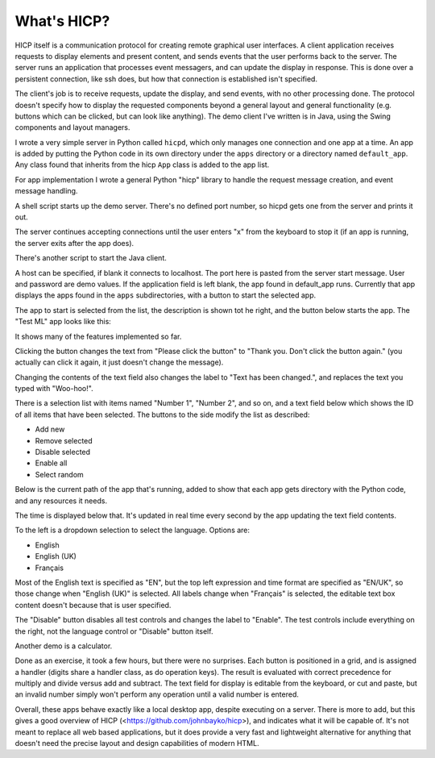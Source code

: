 ============
What's HICP?
============

HICP itself is a communication protocol for creating remote graphical user
interfaces. A client application receives requests to display elements and
present content, and sends events that the user performs back to the server.
The server runs an application that processes event messagers, and can update
the display in response. This is done over a persistent connection, like ssh
does, but how that connection is established isn't specified.

The client's job is to receive requests, update the display, and send events,
with no other processing done. The protocol doesn't specify how to display the
requested components beyond a general layout and general functionality (e.g.
buttons which can be clicked, but can look like anything). The demo client I've
written is in Java, using the Swing components and layout managers.

I wrote a very simple server in Python called ``hicpd``, which only manages one
connection and one app at a time. An app is added by putting the Python code in
its own directory under the ``apps`` directory or a directory named
``default_app``. Any class found that inherits from the hicp ``App`` class is
added to the app list.

For app implementation I wrote a general Python "hicp" library to handle the
request message creation, and event message handling.

A shell script starts up the demo server. There's no defined port number, so
hicpd gets one from the server and prints it out.

.. image:: ../../../images/python_server_start.png
   :alt Server socket: 50850

The server continues accepting connections until the user enters "x" from the
keyboard to stop it (if an app is running, the server exits after the app
does).

There's another script to start the Java client.

.. image:: ../../../images/java_client.png
   :alt Host <blank> Port 50850 User user1 Password * Application <blank>

A host can be specified, if blank it connects to localhost. The port here is
pasted from the server start message. User and password are demo values. If the
application field is left blank, the app found in default_app runs. Currently
that app displays the apps found in the ``apps`` subdirectories, with a button
to start the selected app.

.. image:: ../../../images/reception_start.png
   :alt Select app: Demo calculator

The app to start is selected from the list, the description is shown tot he
right, and the button below starts the app. The "Test ML" app looks like this:

.. image:: ../../../images/testml_start.png
   :alt Amazing! Button Please click the button. This is text. English

It shows many of the features implemented so far.

Clicking the button changes the text from "Please click the button" to "Thank
you. Don't click the button again." (you actually can click it again, it just
doesn't change the message).

Changing the contents of the text field also changes the label to "Text has
been changed.", and replaces the text you typed with "Woo-hoo!".

There is a selection list with items named "Number 1", "Number 2", and so on,
and a text field below which shows the ID of all items that have been selected.
The buttons to the side modify the list as described:

- Add new
- Remove selected
- Disable selected
- Enable all
- Select random

Below is the current path of the app that's running, added to show that each
app gets  directory with the Python code, and any resources it needs.

The time is displayed below that. It's updated in real time every second by the
app updating the text field contents.

To the left is a dropdown selection to select the language. Options are:

- English
- English (UK)
- Français

Most of the English text is specified as "EN", but the top left expression and
time format are specified as "EN/UK", so those change when "English (UK)" is
selected. All labels change when "Français" is selected, the editable text box
content doesn't because that is user specified.

.. image:: ../../../images/testml_fr.png
   :alt Sensationel! Bouton Veuillez cliquer sur le bouton. This is text. Français

The "Disable" button disables all test controls and changes the label to
"Enable". The test controls include everything on the right, not the language
control or "Disable" button itself.

Another demo is a calculator.

.. image:: ../../../images/calc_start.png
   :alt Calculator

Done as an exercise, it took a few hours, but there were no surprises. Each
button is positioned in a grid, and is assigned a handler (digits share a
handler class, as do operation keys). The result is evaluated with correct
precedence for multiply and divide versus add and subtract. The text field for
display is editable from the keyboard, or cut and paste, but an invalid number
simply won't perform any operation until a valid number is entered.

Overall, these apps behave exactly like a local desktop app, despite executing
on a server. There is more to add, but this gives a good overview of HICP
(<https://github.com/johnbayko/hicp>), and indicates what it will be capable of.
It's not meant to replace all web based applications, but it does provide a
very fast and lightweight alternative for anything that doesn't need the
precise layout and design capabilities of modern HTML.

